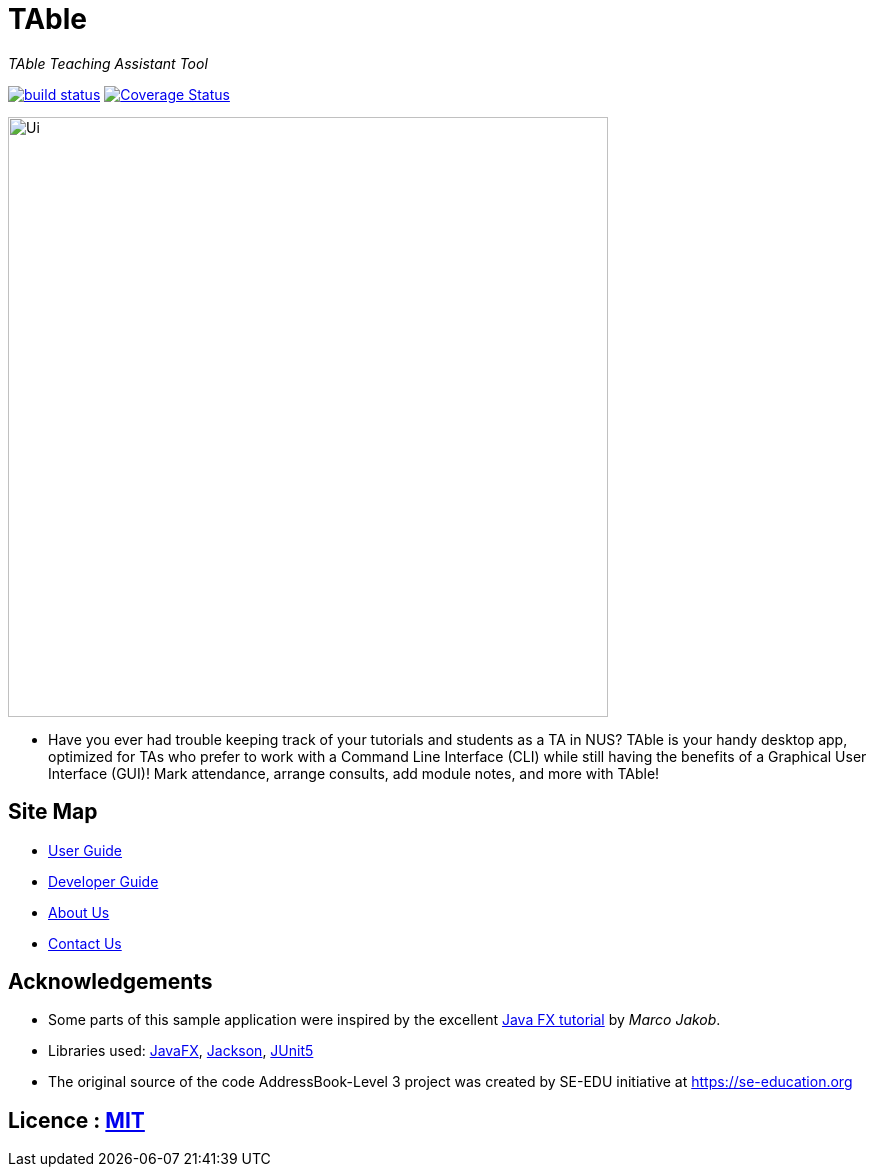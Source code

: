 = TAble
ifdef::env-github,env-browser[:relfileprefix: docs/]

_TAble Teaching Assistant Tool_

https://api.travis-ci.org/AY1920-CS2103-W15-3/main[image:https://travis-ci.org/AY1920S2-CS2103-W15-3/main.svg?branch=master[build status]]
https://coveralls.io/github/AY1920S2-CS2103-W15-3/main?branch=master[image:https://coveralls.io/repos/github/AY1920S2-CS2103-W15-3/main/badge.svg?branch=master[Coverage Status]]

ifdef::env-github[]
image::docs/images/Ui.png[width="600"]
endif::[]

ifndef::env-github[]
image::images/Ui.png[width="600"]
endif::[]

* Have you ever had trouble keeping track of your tutorials and students as a TA in NUS? TAble is your handy desktop app, optimized for TAs who prefer to work with a Command Line Interface (CLI) while still having the benefits of a Graphical User Interface (GUI)! Mark attendance, arrange consults, add module notes, and more with TAble!

== Site Map

* <<UserGuide#, User Guide>>
* <<DeveloperGuide#, Developer Guide>>
* <<AboutUs#, About Us>>
* <<ContactUs#, Contact Us>>

== Acknowledgements

* Some parts of this sample application were inspired by the excellent http://code.makery.ch/library/javafx-8-tutorial/[Java FX tutorial] by
_Marco Jakob_.
* Libraries used: https://openjfx.io/[JavaFX], https://github.com/FasterXML/jackson[Jackson], https://github.com/junit-team/junit5[JUnit5]
* The original source of the code AddressBook-Level 3 project was created by SE-EDU initiative at https://se-education.org

== Licence : link:LICENSE[MIT]
